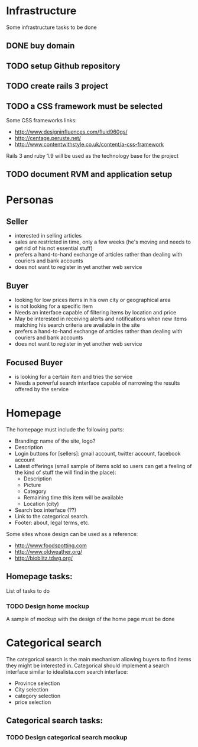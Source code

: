 * Infrastructure

Some infrastructure tasks to be done

** DONE buy domain
** TODO setup Github repository
** TODO create rails 3 project
** TODO a CSS framework must be selected
Some CSS frameworks links:
- http://www.designinfluences.com/fluid960gs/
- http://centage.peruste.net/
- http://www.contentwithstyle.co.uk/content/a-css-framework

Rails 3 and ruby 1.9 will be used as the technology base for the project

** TODO document RVM and application setup


* Personas

** Seller
 - interested in selling articles
 - sales are restricted in time, only a few weeks (he's moving and needs to get rid
   of his not essential stuff)
 - prefers a hand-to-hand exchange of articles rather than dealing with couriers
   and bank accounts
 - does not want to register in yet another web service

** Buyer
 - looking for low prices items in his own city or geographical area
 - is not looking for a specific item
 - Needs an interface capable of filtering items by location and price
 - May be interested in receiving alerts and notifications when new items
   matching his search criteria are available in the site
 - prefers a hand-to-hand exchange of articles rather than dealing with couriers
   and bank accounts
 - does not want to register in yet another web service

** Focused Buyer
 - is looking for a certain item and tries the service
 - Needs a powerful search interface capable of narrowing the results offered by
   the service


* Homepage

The homepage must include the following parts:
 - Branding: name of the site, logo?
 - Description
 - Login buttons for [sellers]: gmail account, twitter account, facebook account
 - Latest offerings (small sample of items sold so users can get a feeling of
   the kind of stuff the will find in the place):
   + Description
   + Picture
   + Category
   + Remaining time this item will be available
   + Location (city)
 - Search box interface (??)
 - Link to the categorical search.
 - Footer: about, legal terms, etc.

Some sites whose design can be used as  a reference:
 - http://www.foodspotting.com
 - http://www.oldweather.org/
 - http://bioblitz.tdwg.org/

** Homepage tasks:

List of tasks to do

*** TODO Design home mockup

A sample of mockup with the design of the home page must be done



* Categorical search

The categorical search is the main mechanism allowing buyers to find items they
might be interested in.
Categorical should implement a search interface similar to idealista.com search interface:

 - Province selection
 - City selection
 - category selection
 - price selection

** Categorical search tasks:

*** TODO Design categorical search mockup
